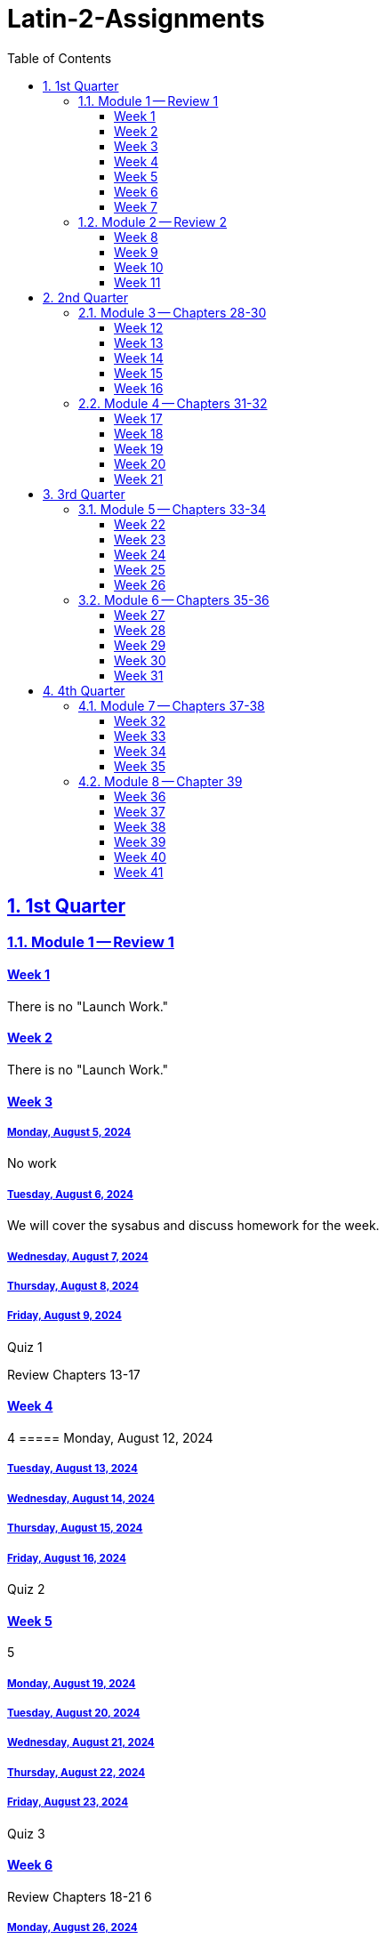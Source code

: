 = Latin-2-Assignments
:toc: left
:toclevels: 3
:sectids:
:sectlinks:
:sectanchors:
:sectnums:
:sectnumlevels: 2


== 1st Quarter
=== Module 1 -- Review 1
==== Week 1
//tag::Week-1[]
//tag::Weekly-Overview-1[]
There is no "Launch Work."
//end::Weekly-Overview-1[]
//end::Week-1[]

==== Week 2
//tag::Week-2
//tag::Weekly-Overview-2[]
There is no "Launch Work."
//end::Weekly-Overview-2[]
//end::Week-2[]

==== Week 3
//tag::Week-3[]


//tag::Weekly-Overview-3[]


//end::Weekly-Overview-3[]
//tag::Assignment-001[]
===== Monday, August 5, 2024
No work

//end::Assignment-001[]
//tag::Assignment-002[]
===== Tuesday, August 6, 2024
We will cover the sysabus and discuss homework for the week.

//end::Assignment-002[]
//tag::Assignment-003[]
===== Wednesday, August 7, 2024
 
//end::Assignment-003[]
//tag::Assignment-004[]
===== Thursday, August 8, 2024

//end::Assignment-004[]
//tag::Assignment-005[]
===== Friday, August 9, 2024

//end::Assignment-005[]
//tag::Quiz-01[]
Quiz 1

//end::Quiz-01[]
//end::Week-3[]
Review Chapters 13-17


==== Week 4
//tag::Week-4[]
//tag::Weekly-Overview-4[]
4
//end::Weekly-Overview-4[]
//tag::Assignment-006[]
===== Monday, August 12, 2024

//end::Assignment-006[]
//tag::Assignment-007[]
===== Tuesday, August 13, 2024

//end::Assignment-007[]
//tag::Assignment-008[]
===== Wednesday, August 14, 2024

//end::Assignment-008[]
//tag::Assignment-009[]
===== Thursday, August 15, 2024

//end::Assignment-009[]
//tag::Assignment-010[]
===== Friday, August 16, 2024

//end::Assignment-010[]
//tag::Quiz-02[]
Quiz 2

//end::Quiz-02[]
//end::Week-4[]

==== Week 5
//tag::Week-5[]
//tag::Weekly-Overview-5[]
5

//end::Weekly-Overview-5[]

//tag::Assignment-011[]
===== Monday, August 19, 2024

//end::Assignment-011[]
//tag::Assignment-012[]
===== Tuesday, August 20, 2024

//end::Assignment-012[]
//tag::Assignment-013[]
===== Wednesday, August 21, 2024

//end::Assignment-013[]
//tag::Assignment-014[]
===== Thursday, August 22, 2024

//end::Assignment-014[]
//tag::Assignment-015[]
===== Friday, August 23, 2024

//end::Assignment-015[]
//tag::Quiz-03[]
Quiz 3

//end::Quiz-03[]
//end::Week-5[]


==== Week 6
//tag::Week-6[]
Review Chapters 18-21
//tag::Weekly-Overview-6[]
6

//end::Weekly-Overview-6[]
//tag::Assignment-016[]
===== Monday, August 26, 2024

//end::Assignment-016[]
//tag::Assignment-017[]
===== Tuesday, August 27, 2024

//end::Assignment-017[]
//tag::Assignment-018[]
===== Wednesday, August 28, 2024

//end::Assignment-018[]
//tag::Assignment-019[]
===== Thursday, August 29, 2024

//end::Assignment-019[]
//tag::Assignment-020[]
===== Friday, August 30, 2024

//end::Assignment-020[]
//tag::Quiz-04[]
Quiz 4

//end::Quiz-04[]
//end::Week-6[]

==== Week 7
//tag::Week-7[]

//tag::Weekly-Overview-7[]
7
//end::Weekly-Overview-7[]
//tag::Assignment-021[]
===== Monday, September 2, 2024

//end::Assignment-021[]
//tag::Assignment-022[]
===== Tuesday, September 3, 2024

//end::Assignment-022[]
//tag::Assignment-023[]
===== Wednesday, September 4, 2024

//end::Assignment-023[]
//tag::Assignment-024[]
===== Thursday, September 5, 2024

//end::Assignment-024[]
//tag::Assignment-025[]
===== Friday, September 6, 2024

//end::Assignment-025[]
//tag::Test-01[]
Test 1

//end::Test-01[]
//end::Week-7[]

=== Module 2 -- Review 2
==== Week 8
//tag::Week-8[]
Review Chapters 25-27
//tag::Weekly-Overview-8[]
8
//end::Weekly-Overview-8[]
//tag::Assignment-026[]
===== Monday, September 9, 2024

//end::Assignment-026[]
//tag::Assignment-027[]
===== Tuesday, September 10, 2024

//end::Assignment-027[]
//tag::Assignment-028[]
===== Wednesday, September 11, 2024

//end::Assignment-028[]
//tag::Assignment-029[]
===== Thursday, September 12, 2024

//end::Assignment-029[]
//tag::Assignment-030[]
===== Friday, September 13, 2024

//end::Assignment-030[]
//tag::Quiz-05[]
Quiz 5

//end::Quiz-05[]
//end::Week-8[]


==== Week 9
//tag::Week-9[]
//tag::Weekly-Overview-9[]
9
//end::Weekly-Overview-9[]
//tag::Assignment-031[]
===== Monday, September 16, 2024

//end::Assignment-031[]
//tag::Assignment-032[]
===== Tuesday, September 17, 2024

//end::Assignment-032[]
//tag::Assignment-033[]
===== Wednesday, September 18, 2024

//end::Assignment-033[]
//tag::Assignment-034[]
===== Thursday, September 19, 2024

//end::Assignment-034[]
//tag::Assignment-035[]
===== Friday, September 20, 2024

//end::Assignment-035[]
//tag::Quiz-06[]
Quiz 6

//end::Quiz-06[]
//end::Week-9[]

==== Week 10
//tag::Week-10[]
//tag::Weekly-Overview-10[]
10
//end::Weekly-Overview-10[]
//end::Week-10[]

==== Week 11
//tag::Week-11[]
//tag::Weekly-Overview-11[]
11
//end::Weekly-Overview-11[]
//tag::Assignment-036[]
===== Monday, September 30, 2024

//end::Assignment-036[]
//tag::Assignment-037[]
===== Tuesday, October 1, 2024

//end::Assignment-037[]
//tag::Assignment-038[]
===== Wednesday, October 2, 2024

//end::Assignment-038[]
//tag::Assignment-039[]
===== Thursday, October 3, 2024

//end::Assignment-039[]
//tag::Assignment-040[]
===== Friday, October 4, 2024

//end::Assignment-040[]
//tag::Test-02[]
Test 2

//end::Test-02[]

//end::Week-11[]


== 2nd Quarter
=== Module 3 -- Chapters 28-30

==== Week 12
//tag::Week-12[]
//tag::Weekly-Overview-12[]

12
//end::Weekly-Overview-12[]

//tag::Assignment-041[]
===== Monday, October 7, 2024

//end::Assignment-041[]
//tag::Assignment-042[]
===== Tuesday, October 8, 2024

//end::Assignment-042[]
//tag::Assignment-043[]
===== Wednesday, October 9, 2024

//end::Assignment-043[]
//tag::Assignment-044[]
===== Thursday, October 10, 2024

//end::Assignment-044[]
//tag::Assignment-045[]
===== Friday, October 11, 2024

//end::Assignment-045[]
//tag::Quiz-07[]
Quiz 7

//end::Quiz-07[]
//end::Week-12[]

==== Week 13
//tag::Week-13[]
//tag::Weekly-Overview-13[]
13
//end::Weekly-Overview-13[]
//tag::Assignment-046[]
===== Monday, October 14, 2024

//end::Assignment-046[]
//tag::Assignment-047[]
===== Tuesday, October 15, 2024

//end::Assignment-047[]
//tag::Assignment-048[]
===== Wednesday, October 16, 2024

//end::Assignment-048[]
//tag::Assignment-049[]
===== Thursday, October 17, 2024

//end::Assignment-049[]
//tag::Assignment-050[]
===== Friday, October 18, 2024

//end::Assignment-050[]
//tag::Quiz-08[]
Quiz 8

//end::Quiz-08[]
//end::Week-13[]

==== Week 14
//tag::Week-14[]
//tag::Weekly-Overview-14[]
14
//end::Weekly-Overview-14[]
//tag::Assignment-051[]
===== Monday, October 21, 2024

//end::Assignment-051[]
//tag::Assignment-052[]
===== Tuesday, October 22, 2024

//end::Assignment-052[]
//tag::Assignment-053[]
===== Wednesday, October 23, 2024

//end::Assignment-053[]
//tag::Assignment-054[]
===== Thursday, October 24, 2024

//end::Assignment-054[]
//tag::Assignment-055[]
===== Friday, October 25, 2024

//end::Assignment-055[]
//tag::Quiz-09[]
Quiz 9

//end::Quiz-09[]
//end::Week-14[]


==== Week 15
//tag::Week-15[]
//tag::Weekly-Overview-15[]
15
//end::Weekly-Overview-15[]

//tag::Assignment-056[]
===== Monday, October 28, 2024

//end::Assignment-056[]
//tag::Assignment-057[]
===== Tuesday, October 29, 2024

//end::Assignment-057[]
//tag::Assignment-058[]
===== Wednesday, October 30, 2024

//end::Assignment-058[]
//tag::Assignment-059[]
===== Thursday, October 31, 2024

//end::Assignment-059[]
//tag::Assignment-060[]
===== Friday, November 1, 2024

//end::Assignment-060[]
//tag::Quiz-10[]
Quiz 10

//end::Quiz-10[]
//end::Week-15[]

==== Week 16
//tag::Week-16[]
//tag::Weekly-Overview-16[]
16

//end::Weekly-Overview-16[]

//tag::Assignment-061[]
===== Monday, November 4, 2024

//end::Assignment-061[]
//tag::Assignment-062[]
===== Tuesday, November 5, 2024

//end::Assignment-062[]
//tag::Assignment-063[]
===== Wednesday, November 6, 2024

//end::Assignment-063[]
//tag::Assignment-064[]
===== Thursday, November 7, 2024

//end::Assignment-064[]
//tag::Assignment-065[]
===== Friday, November 8, 2024

//end::Assignment-065[]
//tag::Test-03[]
Test 3

//end::Test-03[]
//end::Week-16[]


=== Module 4 -- Chapters 31-32

==== Week 17
//tag::Week-17[]
//tag::Weekly-Overview-17[]
17

//end::Weekly-Overview-17[]

//tag::Assignment-066[]
===== Monday, November 11, 2024

//end::Assignment-066[]
//tag::Assignment-067[]
===== Tuesday, November 12, 2024

//end::Assignment-067[]
//tag::Assignment-068[]
===== Wednesday, November 13, 2024

//end::Assignment-068[]
//tag::Assignment-069[]
===== Thursday, November 14, 2024

//end::Assignment-069[]
//tag::Assignment-070[]
===== Friday, November 15, 2024

//end::Assignment-070[]
//tag::Quiz-11[]
Quiz 11

//end::Quiz-11[]
//end::Week-17[]

==== Week 18
//tag::Week-18[]
//tag::Weekly-Overview-18[]
18

//end::Weekly-Overview-18[]

//tag::Assignment-071[]
===== Monday, November 18, 2024

//end::Assignment-071[]
//tag::Assignment-072[]
===== Tuesday, November 19, 2024

//end::Assignment-072[]
//tag::Assignment-073[]
===== Wednesday, November 20, 2024

//end::Assignment-073[]
//tag::Assignment-074[]
===== Thursday, November 21, 2024

//end::Assignment-074[]
//tag::Assignment-075[]
===== Friday, November 22, 2024

//end::Assignment-075[]
//tag::Quiz-12[]
Quiz 12

//end::Quiz-12[]
//end::Week-18[]

==== Week 19
//tag::Week-19[]
//tag::Weekly-Overview-19[]
19

//end::Weekly-Overview-19[]
//end::Week-19[]

==== Week 20
//tag::Week-20[]
//tag::Weekly-Overview-20[]
20

//end::Weekly-Overview-20[]

//tag::Assignment-076[]
===== Monday, December 2, 2024

//end::Assignment-076[]
//tag::Assignment-077[]
===== Tuesday, December 3, 2024

//end::Assignment-077[]
//tag::Assignment-078[]
===== Wednesday, December 4, 2024

//end::Assignment-078[]
//tag::Assignment-079[]
===== Thursday, December 5, 2024

//end::Assignment-079[]
//tag::Assignment-080[]
===== Friday, December 6, 2024

//end::Assignment-080[]
//tag::Quiz-13[]
Quiz 13

//end::Quiz-13[]
//end::Week-20[]

==== Week 21
//tag::Week-21[]
//tag::Weekly-Overview-21[]
21

//end::Weekly-Overview-21[]

//tag::Assignment-081[]
===== Monday, December 9, 2024

//end::Assignment-081[]
//tag::Assignment-082[]
===== Tuesday, December 10, 2024

//end::Assignment-082[]
//tag::Assignment-083[]
===== Wednesday, December 11, 2024

//end::Assignment-083[]
//tag::Assignment-084[]
===== Thursday, December 12, 2024

//end::Assignment-084[]
//tag::Assignment-085[]
===== Friday, December 13, 2024

//end::Assignment-085[]
//tag::Test-04[]
Test 4

//end::Test-04[]
//end::Week-21[]







== 3rd Quarter
=== Module 5 -- Chapters 33-34
==== Week 22
//tag::Week-22[]
22

//tag::Weekly-Overview-22[]


//end::Weekly-Overview-22[]
//tag::Assignment-086[]
===== Monday, December 30, 2024
No work

//end::Assignment-086[]
//tag::Assignment-087[]
===== Tuesday, December 31, 2024
We will cover the sysabus and discuss homework for the week.

//end::Assignment-087[]
//tag::Assignment-088[]
===== Wednesday, January 1, 2024
 
//end::Assignment-088[]
//tag::Assignment-089[]
===== Thursday, January 2, 2024

//end::Assignment-089[]
//tag::Assignment-090[]
===== Friday, January 3, 2024

//end::Assignment-090[]
//end::Week-22[]
Review Chapters 13-17


==== Week 23
//tag::Week-23[]
//tag::Weekly-Overview-23[]
23

//end::Weekly-Overview-23[]
//tag::Assignment-091[]
===== Monday, January 6, 2024

//end::Assignment-091[]
//tag::Assignment-092[]
===== Tuesday, January 7, 2024

//end::Assignment-092[]
//tag::Assignment-093[]
===== Wednesday, January 8, 2024

//end::Assignment-093[]
//tag::Assignment-094[]
===== Thursday, January 9, 2024

//end::Assignment-094[]
//tag::Assignment-095[]
===== Friday, January 10, 2024

//end::Assignment-095[]
//tag::Quiz-14[]
Quiz 14

//end::Quiz-14[]
//end::Week-23[]

==== Week 24
//tag::Week-24[]
//tag::Weekly-Overview-24[]
24

//end::Weekly-Overview-24[]

//tag::Assignment-096[]
===== Monday, January 13, 2024

//end::Assignment-096[]
//tag::Assignment-097[]
===== Tuesday, January 14, 2024

//end::Assignment-097[]
//tag::Assignment-098[]
===== Wednesday, January 15, 2024

//end::Assignment-098[]
//tag::Assignment-099[]
===== Thursday, January 16, 2024

//end::Assignment-099[]
//tag::Assignment-100[]
===== Friday, January 17, 2024

//end::Assignment-100[]
//tag::Quiz-15[]
Quiz 15

//end::Quiz-15[]
//end::Week-24[]


==== Week 25
//tag::Week-25[]
Review Chapters 18-21
//tag::Weekly-Overview-25[]
25

//end::Weekly-Overview-25[]
//tag::Assignment-101[]
===== Monday, January 20, 2024

//end::Assignment-101[]
//tag::Assignment-102[]
===== Tuesday, January 21, 2024

//end::Assignment-102[]
//tag::Assignment-103[]
===== Wednesday, January 22, 2024

//end::Assignment-103[]
//tag::Assignment-104[]
===== Thursday, January 23, 2024

//end::Assignment-104[]
//tag::Assignment-105[]
===== Friday, January 24, 2024

//end::Assignment-105[]
//tag::Quiz-16[]
Quiz 16

//end::Quiz-16[]
//end::Week-25[]

==== Week 26
//tag::Week-26[]
Review Chapters 22-24
//tag::Weekly-Overview-26[]
26

//end::Weekly-Overview-26[]
//tag::Assignment-106[]
===== Monday, January 27, 2024

//end::Assignment-106[]
//tag::Assignment-107[]
===== Tuesday, January 28, 2024

//end::Assignment-107[]
//tag::Assignment-108[]
===== Wednesday, January 29, 2024

//end::Assignment-108[]
//tag::Assignment-109[]
===== Thursday, January 30, 2024

//end::Assignment-109[]
//tag::Assignment-110[]
===== Friday, January 31, 2024

//end::Assignment-110[]
//tag::Test-05[]
Test 5

//end::Test-05[]
//end::Week-26[]

=== Module 6 -- Chapters 35-36
==== Week 27
//tag::Week-27[]
Review Chapters 25-27
//tag::Weekly-Overview-27[]
27

//end::Weekly-Overview-27[]
//tag::Assignment-111[]
===== Monday, Feburary 3, 2024

//end::Assignment-111[]
//tag::Assignment-112[]
===== Tuesday, Feburary 4, 2024

//end::Assignment-112[]
//tag::Assignment-113[]
===== Wednesday, Feburary 5, 2024

//end::Assignment-113[]
//tag::Assignment-114[]
===== Thursday, Feburary 6, 2024

//end::Assignment-114[]
//tag::Assignment-115[]
===== Friday, Feburary 7, 2024

//end::Assignment-115[]
//tag::Quiz-17[]
Quiz 17

//end::Quiz-17[]
//end::Week-27[]


==== Week 28
//tag::Week-28[]
//tag::Weekly-Overview-28[]
28

//end::Weekly-Overview-28[]
//tag::Assignment-116[]
===== Monday, Feburary 10, 2024

//end::Assignment-116[]
//tag::Assignment-117[]
===== Tuesday, Feburary 11, 2024

//end::Assignment-117[]
//tag::Assignment-118[]
===== Wednesday, Feburary 12, 2024

//end::Assignment-118[]
//tag::Assignment-119[]
===== Thursday, Feburary 13, 2024

//end::Assignment-119[]
//tag::Assignment-120[]
===== Friday, Feburary 14, 2024

//end::Assignment-120[]
//tag::Quiz-18[]
Quiz 18

//end::Quiz-18[]
//end::Week-28[]

==== Week 29
//tag::Week-29[]
//tag::Weekly-Overview-29[]
29

//end::Weekly-Overview-29[]
//tag::Assignment-121[]
===== Monday, Feburary 17, 2024

//end::Assignment-121[]
//tag::Assignment-122[]
===== Tuesday, Feburary 18, 2024

//end::Assignment-122[]
//tag::Assignment-123[]
===== Wednesday, Feburary 19, 2024

//end::Assignment-123[]
//tag::Assignment-124[]
===== Thursday, Feburary 20, 2024

//end::Assignment-124[]
//tag::Assignment-125[]
===== Friday, Feburary 21, 2024

//end::Assignment-125[]
//tag::Quiz-19[]
Quiz 19

//end::Quiz-19[]

//end::Week-29[]


==== Week 30
//tag::Week-30[]
//tag::Weekly-Overview-30[]
30

//end::Weekly-Overview-30[]

//tag::Assignment-126[]
===== Monday, Feburary 24, 2024

//end::Assignment-126[]
//tag::Assignment-127[]
===== Tuesday, Feburary 25, 2024

//end::Assignment-127[]
//tag::Assignment-128[]
===== Wednesday, Feburary 26, 2024

//end::Assignment-128[]
//tag::Assignment-129[]
===== Thursday, Feburary 27, 2024

//end::Assignment-129[]
//tag::Assignment-130[]
===== Friday, Feburary 28, 2024

//end::Assignment-130[]
//tag::Quiz-20[]
Quiz 20

//end::Quiz-20[]
//end::Week-30[]

==== Week 31
//tag::Week-31[]
//tag::Weekly-Overview-31[]
31

//end::Weekly-Overview-31[]
//tag::Assignment-131[]
===== Monday, March 3, 2024

//end::Assignment-131[]
//tag::Assignment-132[]
===== Tuesday, March 4, 2024

//end::Assignment-132[]
//tag::Assignment-133[]
===== Wednesday, March 5, 2024

//end::Assignment-133[]
//tag::Assignment-134[]
===== Thursday, March 6, 2024

//end::Assignment-134[]
//tag::Assignment-135[]
===== Friday, March 7, 2024

//end::Assignment-135[]
//tag::Test-06[]
Test 6

//end::Test-06[]
//end::Week-31[]


== 4th Quarter
=== Module 7 -- Chapters 37-38
==== Week 32
//tag::Week-32[]
//tag::Weekly-Overview-32[]
32

//end::Weekly-Overview-32[]
//tag::Assignment-136[]
===== Monday, March 10, 2024

//end::Assignment-136[]
//tag::Assignment-137[]
===== Tuesday, March 11, 2024

//end::Assignment-137[]
//tag::Assignment-138[]
===== Wednesday, March 12, 2024

//end::Assignment-138[]
//tag::Assignment-139[]
===== Thursday, March 13, 2024

//end::Assignment-139[]
//tag::Assignment-140[]
===== Friday, March 14, 2024

//end::Assignment-140[]
//tag::Quiz-21[]
Quiz 21

//end::Quiz-21[]
//end::Week-32[]


==== Week 33
//tag::Week-33[]
//tag::Weekly-Overview-33[]
33

//end::Weekly-Overview-33[]

//tag::Assignment-141[]
===== Monday, March 17, 2024

//end::Assignment-141[]
//tag::Assignment-142[]
===== Tuesday, March 18, 2024

//end::Assignment-142[]
//tag::Assignment-143[]
===== Wednesday, March 19, 2024

//end::Assignment-143[]
//tag::Assignment-144[]
===== Thursday, March 20, 2024

//end::Assignment-144[]
//tag::Assignment-145[]
===== Friday, March 21, 2024

//end::Assignment-145[]
//tag::Quiz-22[]
Quiz 22

//end::Quiz-22[]
//end::Week-33[]

==== Week 34
//tag::Week-34[]
//tag::Weekly-Overview-34[]
34

//end::Weekly-Overview-34[]

//tag::Assignment-146[]
===== Monday, March 24, 2024

//end::Assignment-146[]
//tag::Assignment-147[]
===== Tuesday, March 25, 2024

//end::Assignment-147[]
//tag::Assignment-148[]
===== Wednesday, March 26, 2024

//end::Assignment-148[]
//tag::Assignment-149[]
===== Thursday, March 27, 2024

//end::Assignment-149[]
//tag::Assignment-150[]
===== Friday, March 28, 2024

//end::Assignment-150[]
//tag::Quiz-23[]
Quiz 23

//end::Quiz-23[]
//end::Week-34[]




==== Week 35
//tag::Week-35[]
//tag::Weekly-Overview-35[]
35

//end::Weekly-Overview-35[]

//tag::Assignment-151[]
===== Monday, March 31, 2024

//end::Assignment-151[]
//tag::Assignment-152[]
===== Tuesday, April 1, 2024

//end::Assignment-152[]
//tag::Assignment-153[]
===== Wednesday, April 2, 2024

//end::Assignment-153[]
//tag::Assignment-154[]
===== Thursday, April 3, 2024

//end::Assignment-154[]
//tag::Assignment-155[]
===== Friday, April 4, 2024

//end::Assignment-155[]
//tag::Test-07[]
Test 7

//end::Test-07[]
//end::Week-35[]

=== Module 8 -- Chapter 39

==== Week 36
//tag::Week-36[]
//tag::Weekly-Overview-36[]
36

//end::Weekly-Overview-36[]


//end::Week-36[]

==== Week 37
//tag::Week-37[]
//tag::Weekly-Overview-37[]
37

//end::Weekly-Overview-37[]
//tag::Assignment-156[]
===== Monday, April 14, 2024

//end::Assignment-156[]
//tag::Assignment-157[]
===== Tuesday, April 15, 2024

//end::Assignment-157[]
//tag::Assignment-158[]
===== Wednesday, April 16, 2024

//end::Assignment-158[]
//tag::Assignment-159[]
===== Thursday, April 17, 2024

//end::Assignment-159[]
//tag::Assignment-160[]
===== Friday, April 18, 2024

//end::Assignment-160[]
//tag::Quiz-24[]
Quiz 24

//end::Quiz-24[]
//end::Week-37[]

==== Week 38
//tag::Week-38[]
//tag::Weekly-Overview-38[]
38

//end::Weekly-Overview-38[]

//tag::Assignment-161[]
===== Monday, April 21, 2024

//end::Assignment-161[]
//tag::Assignment-162[]
===== Tuesday, April 22, 2024

//end::Assignment-162[]
//tag::Assignment-163[]
===== Wednesday, April 23, 2024

//end::Assignment-163[]
//tag::Assignment-164[]
===== Thursday, April 24, 2024

//end::Assignment-164[]
//tag::Assignment-165[]
===== Friday, April 25, 2024

//end::Assignment-165[]
//tag::Quiz-25[]
Quiz 25

//end::Quiz-25[]
//end::Week-38[]

==== Week 39
//tag::Week-39[]
//tag::Weekly-Overview-39[]
39

//end::Weekly-Overview-39[]

//tag::Assignment-166[]
===== Monday, April 28, 2024

//end::Assignment-166[]
//tag::Assignment-167[]
===== Tuesday, April 29, 2024

//end::Assignment-167[]
//tag::Assignment-168[]
===== Wednesday, April 30, 2024

//end::Assignment-168[]
//tag::Assignment-169[]
===== Thursday, May 1, 2024

//end::Assignment-169[]
//tag::Assignment-170[]
===== Friday, May 2, 2024

//end::Assignment-170[]
//tag::Quiz-26[]
Quiz 26

//end::Quiz-26[]
//end::Week-39[]


==== Week 40
//tag::Week-40[]
//tag::Weekly-Overview-40[]
40

//end::Weekly-Overview-40[]

//tag::Assignment-171[]
===== Monday, May 5, 2024

//end::Assignment-171[]
//tag::Assignment-172[]
===== Tuesday, May 6, 2024

//end::Assignment-172[]
//tag::Assignment-173[]
===== Wednesday, May 7, 2024

//end::Assignment-173[]
//tag::Assignment-174[]
===== Thursday, May 8, 2024

//end::Assignment-174[]
//tag::Assignment-175[]
===== Friday, May 9, 2024

//end::Assignment-175[]
//tag::Quiz-27[]
Quiz 27

//end::Quiz-27[]
//end::Week-40[]

==== Week 41
//tag::Week-41[]
//tag::Weekly-Overview-41[]
41

//end::Weekly-Overview-41[]

//tag::Assignment-176[]
===== Monday, May 12, 2024

//end::Assignment-176[]
//tag::Assignment-177[]
===== Tuesday, May 13, 2024

//end::Assignment-177[]
//tag::Assignment-178[]
===== Wednesday, May 14, 2024

//end::Assignment-178[]
//tag::Assignment-179[]
===== Thursday, May 15, 2024

//end::Assignment-179[]
//tag::Assignment-180[]
===== Friday, May 16, 2024

//end::Assignment-180[]
//tag::Test-08[]
Test 8

//end::Test-08[]
//end::Week-41[]







